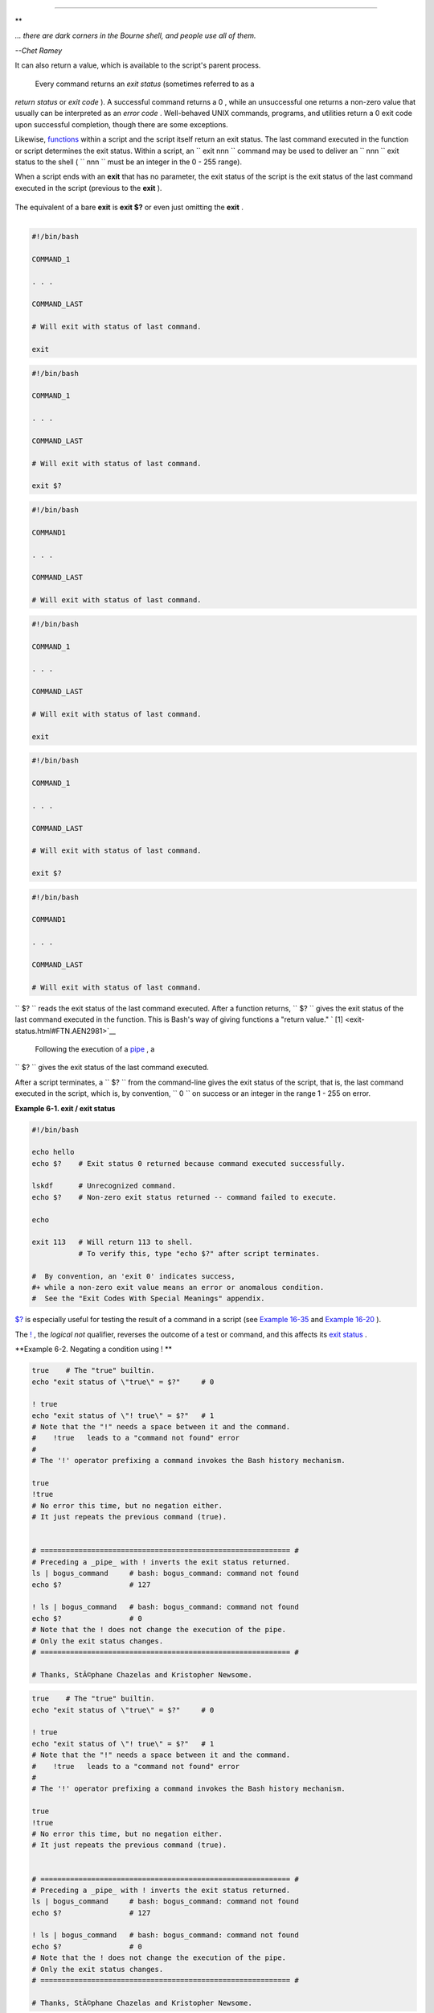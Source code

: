 .. raw:: html

   <div class="CHAPTER">

  Chapter 6. Exit and Exit Status
================================

.. raw:: html

   <div>

**

*... there are dark corners in the Bourne shell, and people use all of
them.*

*--Chet Ramey*

.. raw:: html

   </p>

.. raw:: html

   </div>

 The **exit** command terminates a script, just as in a **C** program.
It can also return a value, which is available to the script's parent
process.

 Every command returns an *exit status* (sometimes referred to as a
*return status* or *exit code* ). A successful command returns a 0 ,
while an unsuccessful one returns a non-zero value that usually can be
interpreted as an *error code* . Well-behaved UNIX commands, programs,
and utilities return a 0 exit code upon successful completion, though
there are some exceptions.

Likewise, `functions <functions.html#FUNCTIONREF>`__ within a script and
the script itself return an exit status. The last command executed in
the function or script determines the exit status. Within a script, an
``             exit                        nnn               `` command
may be used to deliver an ``               nnn             `` exit
status to the shell ( ``               nnn             `` must be an
integer in the 0 - 255 range).

.. raw:: html

   <div class="NOTE">

.. raw:: html

   <div>

|Note|

When a script ends with an **exit** that has no parameter, the exit
status of the script is the exit status of the last command executed in
the script (previous to the **exit** ).

+--------------------------+--------------------------+--------------------------+
| .. code:: PROGRAMLISTING |
|                          |
|     #!/bin/bash          |
|                          |
|     COMMAND_1            |
|                          |
|     . . .                |
|                          |
|     COMMAND_LAST         |
|                          |
|     # Will exit with sta |
| tus of last command.     |
|                          |
|     exit                 |
                          
+--------------------------+--------------------------+--------------------------+

The equivalent of a bare **exit** is **exit $?** or even just omitting
the **exit** .

+--------------------------+--------------------------+--------------------------+
| .. code:: PROGRAMLISTING |
|                          |
|     #!/bin/bash          |
|                          |
|     COMMAND_1            |
|                          |
|     . . .                |
|                          |
|     COMMAND_LAST         |
|                          |
|     # Will exit with sta |
| tus of last command.     |
|                          |
|     exit $?              |
                          
+--------------------------+--------------------------+--------------------------+

+--------------------------+--------------------------+--------------------------+
| .. code:: PROGRAMLISTING |
|                          |
|     #!/bin/bash          |
|                          |
|     COMMAND1             |
|                          |
|     . . .                |
|                          |
|     COMMAND_LAST         |
|                          |
|     # Will exit with sta |
| tus of last command.     |
                          
+--------------------------+--------------------------+--------------------------+

.. raw:: html

   </p>

.. code:: PROGRAMLISTING

    #!/bin/bash

    COMMAND_1

    . . .

    COMMAND_LAST

    # Will exit with status of last command.

    exit

.. raw:: html

   </p>

.. code:: PROGRAMLISTING

    #!/bin/bash

    COMMAND_1

    . . .

    COMMAND_LAST

    # Will exit with status of last command.

    exit $?

.. raw:: html

   </p>

.. code:: PROGRAMLISTING

    #!/bin/bash

    COMMAND1

    . . . 

    COMMAND_LAST

    # Will exit with status of last command.

.. raw:: html

   </p>

.. code:: PROGRAMLISTING

    #!/bin/bash

    COMMAND_1

    . . .

    COMMAND_LAST

    # Will exit with status of last command.

    exit

.. raw:: html

   </p>

.. code:: PROGRAMLISTING

    #!/bin/bash

    COMMAND_1

    . . .

    COMMAND_LAST

    # Will exit with status of last command.

    exit $?

.. raw:: html

   </p>

.. code:: PROGRAMLISTING

    #!/bin/bash

    COMMAND1

    . . . 

    COMMAND_LAST

    # Will exit with status of last command.

.. raw:: html

   </p>

.. raw:: html

   </div>

.. raw:: html

   </div>

``      $?     `` reads the exit status of the last command executed.
After a function returns, ``      $?     `` gives the exit status of the
last command executed in the function. This is Bash's way of giving
functions a "return value." ` [1]  <exit-status.html#FTN.AEN2981>`__

 Following the execution of a `pipe <special-chars.html#PIPEREF>`__ , a
``      $?     `` gives the exit status of the last command executed.

After a script terminates, a ``      $?     `` from the command-line
gives the exit status of the script, that is, the last command executed
in the script, which is, by convention, ``             0           `` on
success or an integer in the range 1 - 255 on error.

.. raw:: html

   <div class="EXAMPLE">

**Example 6-1. exit / exit status**

.. raw:: html

   <div>

.. code:: PROGRAMLISTING

    #!/bin/bash

    echo hello
    echo $?    # Exit status 0 returned because command executed successfully.

    lskdf      # Unrecognized command.
    echo $?    # Non-zero exit status returned -- command failed to execute.

    echo

    exit 113   # Will return 113 to shell.
               # To verify this, type "echo $?" after script terminates.

    #  By convention, an 'exit 0' indicates success,
    #+ while a non-zero exit value means an error or anomalous condition.
    #  See the "Exit Codes With Special Meanings" appendix.

.. raw:: html

   </p>

.. raw:: html

   </div>

.. raw:: html

   </div>

`$? <internalvariables.html#XSTATVARREF>`__ is especially useful for
testing the result of a command in a script (see `Example
16-35 <filearchiv.html#FILECOMP>`__ and `Example
16-20 <textproc.html#LOOKUP>`__ ).

.. raw:: html

   <div class="NOTE">

.. raw:: html

   <div>

|Note|

The `! <special-chars.html#NOTREF>`__ , the *logical not* qualifier,
reverses the outcome of a test or command, and this affects its `exit
status <exit-status.html#EXITSTATUSREF>`__ .

.. raw:: html

   <div class="EXAMPLE">

**Example 6-2. Negating a condition using ! **

.. raw:: html

   <div>

.. code:: PROGRAMLISTING

    true    # The "true" builtin.
    echo "exit status of \"true\" = $?"     # 0

    ! true
    echo "exit status of \"! true\" = $?"   # 1
    # Note that the "!" needs a space between it and the command.
    #    !true   leads to a "command not found" error
    #
    # The '!' operator prefixing a command invokes the Bash history mechanism.

    true
    !true
    # No error this time, but no negation either.
    # It just repeats the previous command (true).


    # =========================================================== #
    # Preceding a _pipe_ with ! inverts the exit status returned.
    ls | bogus_command     # bash: bogus_command: command not found
    echo $?                # 127

    ! ls | bogus_command   # bash: bogus_command: command not found
    echo $?                # 0
    # Note that the ! does not change the execution of the pipe.
    # Only the exit status changes.
    # =========================================================== #

    # Thanks, StÃ©phane Chazelas and Kristopher Newsome.

.. raw:: html

   </p>

.. raw:: html

   </div>

.. raw:: html

   </div>

.. raw:: html

   </p>

.. code:: PROGRAMLISTING

    true    # The "true" builtin.
    echo "exit status of \"true\" = $?"     # 0

    ! true
    echo "exit status of \"! true\" = $?"   # 1
    # Note that the "!" needs a space between it and the command.
    #    !true   leads to a "command not found" error
    #
    # The '!' operator prefixing a command invokes the Bash history mechanism.

    true
    !true
    # No error this time, but no negation either.
    # It just repeats the previous command (true).


    # =========================================================== #
    # Preceding a _pipe_ with ! inverts the exit status returned.
    ls | bogus_command     # bash: bogus_command: command not found
    echo $?                # 127

    ! ls | bogus_command   # bash: bogus_command: command not found
    echo $?                # 0
    # Note that the ! does not change the execution of the pipe.
    # Only the exit status changes.
    # =========================================================== #

    # Thanks, StÃ©phane Chazelas and Kristopher Newsome.

.. raw:: html

   </p>

.. code:: PROGRAMLISTING

    true    # The "true" builtin.
    echo "exit status of \"true\" = $?"     # 0

    ! true
    echo "exit status of \"! true\" = $?"   # 1
    # Note that the "!" needs a space between it and the command.
    #    !true   leads to a "command not found" error
    #
    # The '!' operator prefixing a command invokes the Bash history mechanism.

    true
    !true
    # No error this time, but no negation either.
    # It just repeats the previous command (true).


    # =========================================================== #
    # Preceding a _pipe_ with ! inverts the exit status returned.
    ls | bogus_command     # bash: bogus_command: command not found
    echo $?                # 127

    ! ls | bogus_command   # bash: bogus_command: command not found
    echo $?                # 0
    # Note that the ! does not change the execution of the pipe.
    # Only the exit status changes.
    # =========================================================== #

    # Thanks, StÃ©phane Chazelas and Kristopher Newsome.

.. raw:: html

   </p>

.. raw:: html

   </div>

.. raw:: html

   </div>

.. raw:: html

   <div class="CAUTION">

.. raw:: html

   <div>

|Caution|

Certain exit status codes have `reserved
meanings <exitcodes.html#EXITCODESREF>`__ and should not be
user-specified in a script.

.. raw:: html

   </p>

.. raw:: html

   </div>

.. raw:: html

   </div>

.. raw:: html

   </div>

Notes
~~~~~

.. raw:: html

   <div>

` [1]  <exit-status.html#AEN2981>`__

In those instances when there is no
`return <complexfunct.html#RETURNREF>`__ terminating the function.

.. raw:: html

   </p>

.. raw:: html

   </div>

.. |Note| image:: ../images/note.gif
.. |Caution| image:: ../images/caution.gif
